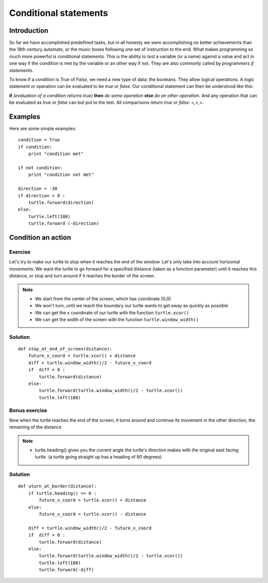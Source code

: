 Conditional statements
**********************

Introduction
============

So far we have accomplished predefined tasks, but in all honesty we were accomplishing no better achievements than the 18th century automate, or the music boxes following one set of instruction to the end. What makes programming so much more powerful is conditional statements. This is the ability to *test* a variable (or a name) against a value and act in one way if the condition is met by the variable or an other way if not. They are also commonly called by programmers *if statements*.

To know if a condition is *True* of *False*, we need a new type of data: 
the booleans. They allow logical operations. 
A logic statement or operation can be evaluated to be *true* or *false*.
Our conditional statement can then be understood like this: 

**if** *(evaluation of a condition returns true)* **then** *do some operation* **else** *do an other operation*. 
And any operation that can be evaluated as *true* or *false* can but put to the test. All comparisons return *true* or *false*: *=,>,<*.


Examples
========
Here are some simple examples::

    condition = True
    if condition:
        print "condition met"

    if not condition:
        print "condition not met"

    direction = -30
    if direction > 0 :
        turtle.forward(direction)
    else:
        turtle.left(180)
        turtle.forward (-direction)


Condition an action
===================

Exercise
--------

Let's try to make our turtle to stop when it reaches the end 
of the window. Let's only take into account horizontal movements. 
We want the turtle to go forward for a specified distance (taken as a function parameter) until it reaches this distance, or stop and turn around if it reaches the border of the screen. 

.. note::
 * We start from the center of the screen, which has coordinate (0;0)
 * We won't turn, until we reach the boundary our turtle wants to get away as quickly as possible
 * We can get the x coordinate of our turtle with the function ``turtle.xcor()``
 * We can get the width of the screen with the function ``turtle.window_width()``

Solution
--------

::

    def stop_at_end_of_screen(distance):
        future_x_coord = turtle.xcor() + distance
        diff = turtle.window_width()/2 - future_x_coord
        if  diff > 0 :
            turtle.forward(distance)
        else:
            turtle.forward(turtle.window_width()/2 - turtle.xcor())
            turtle.left(180)

Bonus exercise
--------------

Now when the turtle reaches the end of the screen, it turns around and 
continue its movement in the other direction, the remaining of the distance

.. note::
 * turtle.heading() gives you the current angle the turtle's direction makes with the original east facing turtle. (a turtle going straight up has a heading of 90 degrees)

Solution
--------

::

    def uturn_at_border(distance):
        if turtle.heading() == 0 :
            future_x_coord = turtle.xcor() + distance
        else:
            future_x_coord = turtle.xcor() - distance
        
        diff = turtle.window_width()/2 - future_x_coord
        if  diff > 0 :
            turtle.forward(distance)
        else:
            turtle.forward(turtle.window_width()/2 - turtle.xcor())
            turtle.left(180)
            turtle.forward(-diff)
        
